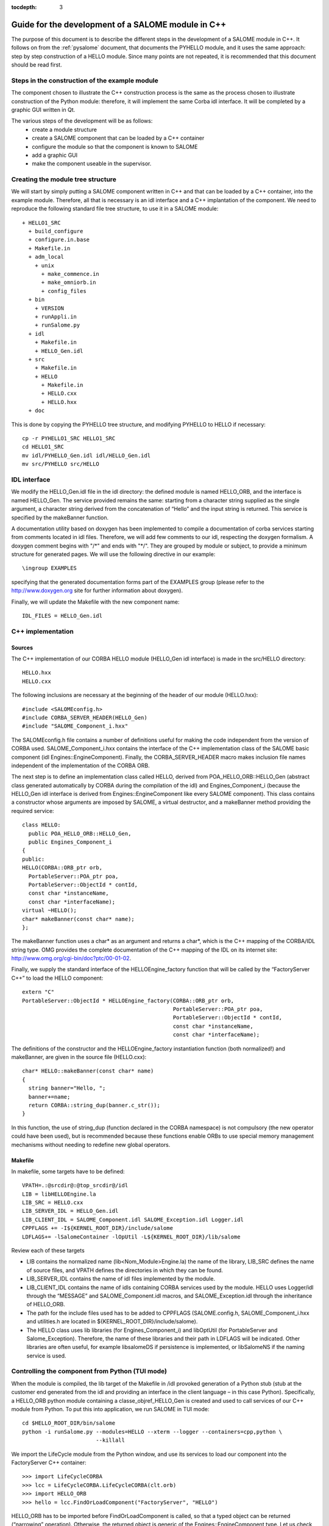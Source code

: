 
:tocdepth: 3

.. _cppsalome:

===========================================================
Guide for the development of a SALOME module in C++
===========================================================

The purpose of this document is to describe the different steps in the development of a SALOME module in C++.  
It follows on from the :ref:`pysalome` document, that documents the PYHELLO module, and it uses the same 
approach:  step by step construction of a HELLO module.  Since many points are not repeated, it is recommended 
that this document should be read first.

Steps in the construction of the example module
====================================================
The component chosen to illustrate the C++ construction process is the same as the process chosen to illustrate 
construction of the Python module:  therefore, it will implement the same Corba idl interface.  It will be 
completed by a graphic GUI written in Qt.

The various steps of the development will be as follows:
 - create a module structure
 - create a SALOME component that can be loaded by a C++ container
 - configure the module so that the component is known to SALOME
 - add a graphic GUI
 - make the component useable in the supervisor.

Creating the module tree structure
=======================================
We will start by simply putting a SALOME component written in C++ and that can be loaded by a C++ container, into the 
example module.  Therefore, all that is necessary is an idl interface and a C++ implantation of the component. 
We need to reproduce the following standard file tree structure, to use it in a SALOME module::

  + HELLO1_SRC
    + build_configure
    + configure.in.base
    + Makefile.in
    + adm_local
      + unix
        + make_commence.in
        + make_omniorb.in
        + config_files
    + bin
      + VERSION
      + runAppli.in
      + runSalome.py
    + idl
      + Makefile.in
      + HELLO_Gen.idl
    + src
      + Makefile.in
      + HELLO
        + Makefile.in
        + HELLO.cxx 
        + HELLO.hxx 
    + doc

This is done by copying the PYHELLO tree structure, and modifying PYHELLO to HELLO if necessary::

    cp -r PYHELLO1_SRC HELLO1_SRC
    cd HELLO1_SRC
    mv idl/PYHELLO_Gen.idl idl/HELLO_Gen.idl
    mv src/PYHELLO src/HELLO


IDL interface
==================
We modify the HELLO_Gen.idl file in the idl directory:  the defined module is named HELLO_ORB, and the interface 
is named HELLO_Gen.  The service provided remains the same:  starting from a character string supplied as the 
single argument, a character string derived from the concatenation of “Hello” and the input string is returned.  
This service is specified by the makeBanner function.

A documentation utility based on doxygen has been implemented to compile a documentation of corba services 
starting from comments located in idl files. Therefore, we will add few comments to our idl, respecting the 
doxygen formalism.  
A doxygen comment begins with "/\*" and ends with "\*/".  
They are grouped by module or subject, to provide a minimum structure for generated pages.  
We will use the following directive in our example::

  \ingroup EXAMPLES

specifying that the generated documentation forms part of the EXAMPLES group (please refer to 
the http://www.doxygen.org site for further information about doxygen).

Finally, we will update the Makefile with the new component name::

    IDL_FILES = HELLO_Gen.idl


C++ implementation
==================
Sources
-----------
The C++ implementation of our CORBA HELLO module (HELLO_Gen idl interface) is made in the src/HELLO directory::

    HELLO.hxx
    HELLO.cxx

The following inclusions are necessary at the beginning of the header of our module (HELLO.hxx)::

    #include <SALOMEconfig.h>
    #include CORBA_SERVER_HEADER(HELLO_Gen)
    #include "SALOME_Component_i.hxx"

The SALOMEconfig.h file contains a number of definitions useful for making the code independent from 
the version of CORBA used. SALOME_Component_i.hxx contains the interface of the C++ implementation class 
of the SALOME basic component (idl Engines::EngineComponent). Finally, the CORBA_SERVER_HEADER macro 
makes inclusion file names independent of the implementation of the CORBA ORB.

The next step is to define an implementation class called HELLO, derived from POA_HELLO_ORB::HELLO_Gen (abstract class 
generated automatically by CORBA during the compilation of the idl) and Engines_Component_i (because 
the HELLO_Gen idl interface is derived from Engines::EngineComponent like every SALOME component).  
This class contains a constructor whose arguments are imposed by SALOME, a virtual destructor, and 
a makeBanner method providing the required service::

    class HELLO:
      public POA_HELLO_ORB::HELLO_Gen,
      public Engines_Component_i
    {
    public:
    HELLO(CORBA::ORB_ptr orb,
      PortableServer::POA_ptr poa,
      PortableServer::ObjectId * contId,
      const char *instanceName,
      const char *interfaceName);
    virtual ~HELLO();
    char* makeBanner(const char* name);
    };

The makeBanner function uses a char* as an argument and returns a char*, which is the C++ mapping of the CORBA/IDL string type.  
OMG provides the complete documentation of the C++ mapping of the IDL on its internet site:  http://www.omg.org/cgi-bin/doc?ptc/00-01-02.

Finally, we supply the standard interface of the HELLOEngine_factory function that will be called by the “FactoryServer C++” 
to load the HELLO component::

    extern "C"
    PortableServer::ObjectId * HELLOEngine_factory(CORBA::ORB_ptr orb,
                                                   PortableServer::POA_ptr poa,
                                                   PortableServer::ObjectId * contId,
                                                   const char *instanceName,
                                                   const char *interfaceName);


The definitions of the constructor and the HELLOEngine_factory instantiation function (both normalized!) and 
makeBanner, are given in the source file (HELLO.cxx)::

    char* HELLO::makeBanner(const char* name)
    {
      string banner="Hello, ";
      banner+=name;
      return CORBA::string_dup(banner.c_str());
    }

In this function, the use of string_dup (function declared in the CORBA namespace) is not compulsory (the new operator 
could have been used), but is recommended because these functions enable ORBs to use special memory management 
mechanisms without needing to redefine new global operators.

Makefile
--------
In makefile, some targets have to be defined::

    VPATH=.:@srcdir@:@top_srcdir@/idl
    LIB = libHELLOEngine.la
    LIB_SRC = HELLO.cxx
    LIB_SERVER_IDL = HELLO_Gen.idl
    LIB_CLIENT_IDL = SALOME_Component.idl SALOME_Exception.idl Logger.idl
    CPPFLAGS += -I${KERNEL_ROOT_DIR}/include/salome
    LDFLAGS+= -lSalomeContainer -lOpUtil -L${KERNEL_ROOT_DIR}/lib/salome

Review each of these targets

- LIB contains the normalized name (lib<Nom_Module>Engine.la) the name of the library, LIB_SRC defines the name of source files, and VPATH defines the directories in which they can be found.
- LIB_SERVER_IDL contains the name of idl files implemented by the module.
- LIB_CLIENT_IDL contains the name of idls containing CORBA services used by the module.  HELLO uses Logger/idl through the “MESSAGE” and SALOME_Component.idl macros, and SALOME_Exception.idl through the inheritance of HELLO_ORB.
- The path for the include files used has to be added to CPPFLAGS (SALOME.config.h, SALOME_Component_i.hxx and utilities.h are located in ${KERNEL_ROOT_DIR}/include/salome).
- The HELLO class uses lib libraries (for Engines_Component_i) and libOptUtil (for PortableServer and Salome_Exception).  Therefore, the name of these libraries and their path in LDFLAGS will be indicated.  Other libraries are often useful, for example libsalomeDS if persistence is implemented, or libSalomeNS if the naming service is used.

Controlling the component from Python (TUI mode)
=====================================================
When the module is compiled, the lib target of the Makefile in /idl provoked generation of a Python 
stub (stub at the customer end generated from the idl and providing an interface in the client language – in this case Python).  
Specifically, a HELLO_ORB python module containing a classe_objref_HELLO_Gen is created and used to call services of our 
C++ module from Python.  To put this into application, we run SALOME in TUI mode::

    cd $HELLO_ROOT_DIR/bin/salome
    python -i runSalome.py --modules=HELLO --xterm --logger --containers=cpp,python \
                           --killall

We import the LifeCycle module from the Python window, and use its services to load our component into the FactoryServer C++ container::

    >>> import LifeCycleCORBA
    >>> lcc = LifeCycleCORBA.LifeCycleCORBA(clt.orb)
    >>> import HELLO_ORB
    >>> hello = lcc.FindOrLoadComponent("FactoryServer", "HELLO")

HELLO_ORB has to be imported before FindOrLoadComponent is called, so that a typed object can be 
returned (“narrowing” operation). Otherwise, the returned object is generic of the 
Engines::EngineComponent type.  
Let us check that hello object is correctly typed, and we will call the makeBanner service::

    >>> print hello
    <HELLO_ORB._objref_HELLO_Gen instance at 0x8274e94>
    >>> mybanner=hello.makeBanner("Nicolas")
    >>> print mybanner
    Hello, Nicolas

The previous commands were grouped in the test function of the /bin/runSalome.py script.

Graphic interface
===================
Introduction
----------------
To go further with the integration of our module, we will add a graphic interface (developed in Qt) that is 
integrated into the SALOME application interface (IAPP).  We will not describe operation of the SALOME IAPP herein, 
but in summary, the IAPP manages an event loop (mouse click, keyboard, etc.) and after processing these events 
redirects them towards the active module (the principle is that **a single** module is active at a given moment.  
When a module is activated, its Graphic User Interface is dynamically loaded).  
Therefore the programmer of a module GUI defines methods to process transmitted events correctly.  
The most important of these events are OnGUIEvent(), OnMousePress(), OnMouseMove(), OnKeyPress(), DefinePopup(), CustomPopup().

Choose widgets
-----------------

Xml description
``````````````````
Items in our module are described in the XML /resources/HELLO_en.xml file.  The IAPP uses this file to load the GUI 
of the module dynamically when the it is activated.  The principle is to use markers to define the required menus 
and buttons and to associate IDs with them, that will be retrieved by functions managing GUI events.  
There are several possibilities available:

- add items to existing menus, in which case markers are reused from the previous menu and new items are added.  
  In the following example, the **Hello** menu and the **MyNewItem** item are added to the **File** menu, 
  for which the ID is equal to 1::

    <menu-item label-id="File" item-id="1" pos-id="">
      <submenu label-id="Hello" item-id="19" pos-id="8">
        <popup-item item-id="190" pos-id="" label-id="MyNewItem" 
	            icon-id="" tooltip-id="" accel-id="" toggle-id="" 
		    execute-action=""/>
      </submenu>
    </menu-item>

- Create new menus.  For the HELLO menu, we add a HELLO menu with a single item with a “Get banner” label::

    <menubar>
     <menu-item label-id="HELLO" item-id="90" pos-id="3">
      <popup-item item-id="901" label-id="Get banner" icon-id="" 
                  tooltip-id="Get HELLO banner" accel-id="" 
		  toggle-id="" execute-action=""/>
     </menu-item>
    </menubar>

- Add a button into the button bar.  In the following example, we create a second entry point for our “Get banner” 
  action in the form of a button associated with the same ID “901”.  The icon is specified by the icon-id field, 
  which must be a 20x20 pixels graphic file in the png format::

    <toolbar label-id="HELLO">
     <toolbutton-item item-id="901" label-id="Get banner" icon-id="ExecHELLO.png"
    tooltip-id="Get HELLO banner" accel-id="" toggle-id="" execute-action=""/>
    </toolbar>

Convention
``````````
There is an ID associated with each menu or item.  Numbers between 1 and 40 are reserved for the IAPP.  
ID numbers follow a certain rule, although it is not compulsory.  ID 90 is associated with the "HELLO" menu.  
The ID of its unique "Get banner" item is 901.  The ID of a second item would be 902, and the ID of the sub-item would be 9021.

Implementation of the GUI
-----------------------------
The C++ implementation of the GUI is made in the /src/HELLOGUI directory.  The HELLOGUI.h header declares 
the HELLOGUI class and contains the Qt (Q_OBJECT) directives.  Consequently, it must be processed by 
the moc compiler (Qt Meta Model Compiler).  This is why the file extension is .h and we add the target into the Makefile::

	LIB_MOC = HELLOGUI.h

The HELLO.cxx source file contains the definition of member functions, and the Makefile is used to build a 
library libHELLOGUI (the name is normalised to enable dynamic loading:  lib<NomModule>GUI.

Management of events
``````````````````````
For the HELLO GUI, we define the HELLOGUI::OnGUIEvent function, which will be called for each event.  
This function essentially contains a switch structure used to process the ID received as an argument::

  switch (theCommandID)
    {
    case 901:
      // Traitement de "Get banner"
      ...
    case 190:
      // Traitement de "MyNewItem"
      ...
    }

The standard processing consists of retrieving input data (in this case the first name through a QInputDialog::getText 
dialog window), and retrieving a handle on the interfaced CORBA component so as to call the required 
service (in this case getBanner) and to display the result obtained ().

Available classes
````````````````````
Any class supplied by Qt (http://doc.trolltech.com/) can be used for dialogs with the user.  
However it is preferable, when possible, to use QAD (Qt Application Desktop) functions defined in GUI_SRC/ 
that encapsulate the corresponding Qt functions and manage communications with IAPP better.  
Thus, the QAD_MessageBox class is used in HELLOGUI instead of the Qt QMessageBox class.

Management of multi-linguism
`````````````````````````````````
Qt provides a help tool for multi-linguism support.  This is reused in SALOME.  
The principle is simple:  all character strings that are used for menu labels and dialogs with the user 
are encapsulated in calls to the Qt tr() (translate) function that uses a label name as its argument.  
For example, the getText function will be used to ask the user to enter a first name, in which the first 
two arguments are labels encapsulated by tr()::

        myName = QInputDialog::getText( tr("QUE_HELLO_LABEL"), tr("QUE_HELLO_NAME"),
                                        QLineEdit::Normal, QString::null, &ok);

The label names are prefixed by three letters and an underscore, for information.  The following codes are used:

- MEN\_: menu label
- BUT\_: button label
- TOT\_: tooltip help
- ERR\_: error message
- WRN\_: warning message
- INF\_: information message
- QUE\_: question
- PRP\_: prompt in the status bar

Labels encapsulated by tr() are translated for different target languages (for example French and English) 
in files named “<module_name>_msg_<language>.po”.  <language> is the language code, and **en** has been chosen for English 
and **fr** for French.  This file must contain the translation for each key, for example::

    msgid "HELLOGUI::INF_HELLO_BANNER"
    msgstr "HELLO Information"

The Qt findtr utility can generate the skeleton for this file::

    findtr HELLOGUI.cxx > HELLO_msg_en.po

and then the HELLO_msg_en.po file is edited to fill in the translations.  
These files are then compiled by the **msg2qm** utility to generate *.qm* binaries.  
This is done by filling in the LIB_MOC target in the Makefile::

    PO_FILES =  HELLO_msg_en.po HELLO_msg_fr.po

The final user chooses the language in each module in the resources/config. file, using the following command::

    langage=<langage>



Syntax naming rules
=============================
A number of naming rules were used in the above description.  This chapter gives more details about these rules.  
They are not all compulsory, but they make it easy to understand the program if they are respected!

======================== ======================== ===================== =============================================================================
  Rules                    Formalism                HELLO example              Comment                               
======================== ======================== ===================== =============================================================================
 Module name              <Module>                HELLO                 This is the name that appears in the modules catalog
 CVS base                 <Module>                EXAMPLES              If the cvs base contains several modules, another name will be used.
 Source directory         <Module>_SRC            HELLO1_SRC            Index 1 is used because several versions of the module are provided.
 Idl file                 <Module>_Gen.idl        HELLO_Gen.idl 
 CORBA module name        <Module>_ORB            HELLO_ORB             Avoid the use of the module name (conflicts)
 CORBA interface name     <Module>_Gen            HELLO_Gen             The idl compilation generates an abstract class POA_<Module>_ORB::<Module>_Gen
 Source file              <Module>.cxx            HELLO.cxx             In the /src/<Module> directory
 Implementation class     <Module>                HELLO                 This class inherits from POA_HELLO_ORB::HELLO_Gen
 Instantiation function   <Module>_Engine_factory HELLO_Engine_factory  This function is called by the SALOME Container
 Modules catalog          <Module>Catalog.xml     HELLOCatalog.xml      In /resources
 C++ library name         lib<Module>Engine       HELLO-Engine          In the /src/<Module> directory
 GUI C++ name             lib<Module>GUI          libHELLOGUI           In the /src/<Module>GUI directory
 Environment variable     <Module>_ROOT_DIR…      HELLO_ROOT_DIR  
 ...                      ...                      ...                   ...                                   
======================== ======================== ===================== =============================================================================

